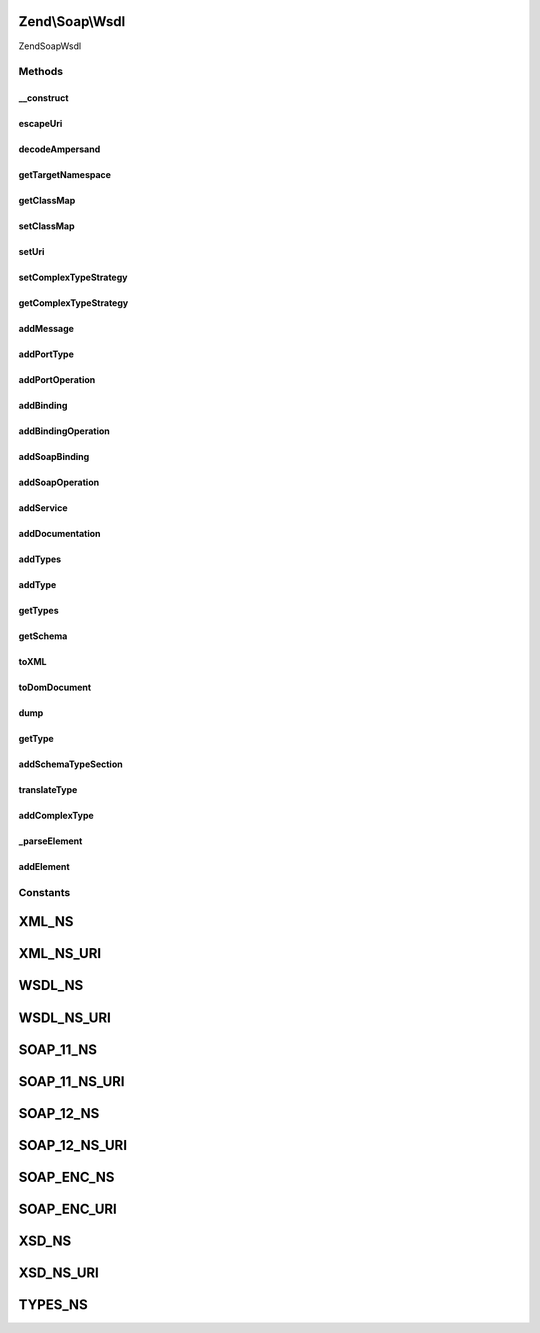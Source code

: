 .. Soap/Wsdl.php generated using docpx on 01/30/13 03:32am


Zend\\Soap\\Wsdl
================

\Zend\Soap\Wsdl

Methods
+++++++

__construct
-----------

.. function:: __construct()


    Constructor

    :param string: Name of the Web Service being Described
    :param string|Uri: URI where the WSDL will be available
    :param null|ComplexTypeStrategy: Strategy for detection of complex types
    :param null|array: Map of PHP Class names to WSDL QNames

    :throws Exception\RuntimeException: 



escapeUri
---------

.. function:: escapeUri()


    URL encode query part of the URI if it is present.

    :param string: 

    :rtype: string 



decodeAmpersand
---------------

.. function:: decodeAmpersand()


    Convert encoded ampersand back to decoded value, to avoid double encoding by DOMElement::setAttribute()

    :param $uri: 

    :rtype: mixed 



getTargetNamespace
------------------

.. function:: getTargetNamespace()


    Retrieve target namespace of the WSDL document.

    :rtype: string 



getClassMap
-----------

.. function:: getClassMap()


    Get the class map of php to wsdl qname types.

    :rtype: array 



setClassMap
-----------

.. function:: setClassMap()


    Set the class map of php to wsdl qname types.



setUri
------

.. function:: setUri()


    Set a new uri for this WSDL

    :param string|Uri: 

    :rtype: \Zend\Soap\Wsdl 



setComplexTypeStrategy
----------------------

.. function:: setComplexTypeStrategy()


    Set a strategy for complex type detection and handling

    :param ComplexTypeStrategy: 

    :rtype: \Zend\Soap\Wsdl 



getComplexTypeStrategy
----------------------

.. function:: getComplexTypeStrategy()


    Get the current complex type strategy

    :rtype: ComplexTypeStrategy 



addMessage
----------

.. function:: addMessage()


    Add a {@link http://www.w3.org/TR/wsdl#_messages message} element to the WSDL

    :param string: Name for the {@link http://www.w3.org/TR/wsdl#_messages message}
    :param array: An array of {@link http://www.w3.org/TR/wsdl#_message parts}
                    The array is constructed like: 'name of part' => 'part xml schema data type'
                    or 'name of part' => array('type' => 'part xml schema type')
                    or 'name of part' => array('element' => 'part xml element name')

    :rtype: DOMElement The new message's XML_Tree_Node for use in {@link function addDocumentation}



addPortType
-----------

.. function:: addPortType()


    Add a {@link http://www.w3.org/TR/wsdl#_porttypes portType} element to the WSDL

    :param string: portType element's name

    :rtype: DOMElement The new portType's XML_Tree_Node for use in {@link function addPortOperation} and {@link function addDocumentation}



addPortOperation
----------------

.. function:: addPortOperation()


    Add an {@link http://www.w3.org/TR/wsdl#request-response operation} element to a portType element

    :param DOMElement: a portType XML_Tree_Node, from {@link function addPortType}
    :param string: Operation name
    :param bool|string: Input Message
    :param bool|string: Output Message
    :param bool|string: Fault Message

    :rtype: DOMElement The new operation's XML_Tree_Node for use in {@link function addDocumentation}



addBinding
----------

.. function:: addBinding()


    Add a {@link http://www.w3.org/TR/wsdl#_bindings binding} element to WSDL

    :param string: Name of the Binding
    :param string: name of the portType to bind

    :rtype: DOMElement The new binding's XML_Tree_Node for use with {@link function addBindingOperation} and {@link function addDocumentation}



addBindingOperation
-------------------

.. function:: addBindingOperation()


    Add an operation to a binding element

    :param DOMElement: A binding XML_Tree_Node returned by {@link function addBinding}
    :param string: 
    :param bool|array: An array of attributes for the input element, allowed keys are: 'use', 'namespace', 'encodingStyle'. {@link http://www.w3.org/TR/wsdl#_soap:body More Information}
    :param bool|array: An array of attributes for the output element, allowed keys are: 'use', 'namespace', 'encodingStyle'. {@link http://www.w3.org/TR/wsdl#_soap:body More Information}
    :param bool|array: An array of attributes for the fault element, allowed keys are: 'name', 'use', 'namespace', 'encodingStyle'. {@link http://www.w3.org/TR/wsdl#_soap:body More Information}
    :param int: SOAP version to be used in binding operation. 1.1 used by default.

    :rtype: DOMElement The new Operation's XML_Tree_Node for use with {@link function addSoapOperation} and {@link function addDocumentation}



addSoapBinding
--------------

.. function:: addSoapBinding()


    Add a {@link http://www.w3.org/TR/wsdl#_soap:binding SOAP binding} element to a Binding element

    :param DOMElement: A binding XML_Tree_Node returned by {@link function addBinding}
    :param string: binding style, possible values are "rpc" (the default) and "document"
    :param string: Transport method (defaults to HTTP)
    :param int: SOAP version to be used in binding. 1.1 used by default.

    :rtype: DOMElement 



addSoapOperation
----------------

.. function:: addSoapOperation()


    Add a {@link http://www.w3.org/TR/wsdl#_soap:operation SOAP operation} to an operation element

    :param DOMElement: An operation XML_Tree_Node returned by {@link function addBindingOperation}
    :param string: SOAP Action
    :param int: SOAP version to be used in operation. 1.1 used by default.

    :rtype: DOMElement 



addService
----------

.. function:: addService()


    Add a {@link http://www.w3.org/TR/wsdl#_services service} element to the WSDL

    :param string: Service Name
    :param string: Name of the port for the service
    :param string: Binding for the port
    :param string: SOAP Address for the service
    :param int: SOAP version to be used in service. 1.1 used by default.

    :rtype: DOMElement The new service's XML_Tree_Node for use with {@link function addDocumentation}



addDocumentation
----------------

.. function:: addDocumentation()


    Add a documentation element to any element in the WSDL.
    
    Note that the WSDL {@link http://www.w3.org/TR/wsdl#_documentation specification} uses 'document',
    but the WSDL {@link http://schemas.xmlsoap.org/wsdl/ schema} uses 'documentation' instead.
    The {@link http://www.ws-i.org/Profiles/BasicProfile-1.1-2004-08-24.html#WSDL_documentation_Element WS-I Basic Profile 1.1} recommends using 'documentation'.

    :param DOMElement: An XML_Tree_Node returned by another method to add the documentation to
    :param string: Human readable documentation for the node

    :rtype: DOMElement The documentation element



addTypes
--------

.. function:: addTypes()


    Add WSDL Types element

    :param DOMNode: A DOM Node with all the XML Schema types defined in it



addType
-------

.. function:: addType()


    Add a complex type name that is part of this WSDL and can be used in signatures.

    :param string: 
    :param string: 

    :rtype: \Zend\Soap\Wsdl 



getTypes
--------

.. function:: getTypes()


    Return an array of all currently included complex types

    :rtype: array 



getSchema
---------

.. function:: getSchema()


    Return the Schema node of the WSDL

    :rtype: DOMElement 



toXML
-----

.. function:: toXML()


    Return the WSDL as XML

    :rtype: string WSDL as XML



toDomDocument
-------------

.. function:: toDomDocument()


    Return DOM Document

    :rtype: DOMDocument 



dump
----

.. function:: dump()


    Echo the WSDL as XML to stdout or save the WSDL to a file

    :param bool|string: Filename to save the output (Optional)

    :rtype: bool 



getType
-------

.. function:: getType()


    Returns an XSD Type for the given PHP type

    :param string: PHP Type to get the XSD type for

    :rtype: string 



addSchemaTypeSection
--------------------

.. function:: addSchemaTypeSection()


    This function makes sure a complex types section and schema additions are set.

    :rtype: \Zend\Soap\Wsdl 



translateType
-------------

.. function:: translateType()


    Translate PHP type into WSDL QName

    :param string: 

    :rtype: string QName



addComplexType
--------------

.. function:: addComplexType()


    Add a {@link http://www.w3.org/TR/wsdl#_types types} data type definition

    :param string: Name of the class to be specified

    :rtype: string XSD Type for the given PHP type



_parseElement
-------------

.. function:: _parseElement()


    Parse an xsd:element represented as an array into a DOMElement.

    :param array: an xsd:element represented as an array

    :throws Exception\RuntimeException: if $element is not an array

    :rtype: DOMElement parsed element



addElement
----------

.. function:: addElement()


    Add an xsd:element represented as an array to the schema.
    
    Array keys represent attribute names and values their respective value.
    The 'sequence', 'all' and 'choice' keys must have an array of elements as their value,
    to add them to a nested complexType.
    
    Example: array( 'name' => 'MyElement',
                    'sequence' => array( array('name' => 'myString', 'type' => 'string'),
                                         array('name' => 'myInteger', 'type' => 'int') ) );
    Resulting XML: <xsd:element name="MyElement"><xsd:complexType><xsd:sequence>
                     <xsd:element name="myString" type="string"/>
                     <xsd:element name="myInteger" type="int"/>
                   </xsd:sequence></xsd:complexType></xsd:element>

    :param array: an xsd:element represented as an array

    :rtype: string xsd:element for the given element array





Constants
+++++++++

XML_NS
======

XML_NS_URI
==========

WSDL_NS
=======

WSDL_NS_URI
===========

SOAP_11_NS
==========

SOAP_11_NS_URI
==============

SOAP_12_NS
==========

SOAP_12_NS_URI
==============

SOAP_ENC_NS
===========

SOAP_ENC_URI
============

XSD_NS
======

XSD_NS_URI
==========

TYPES_NS
========

